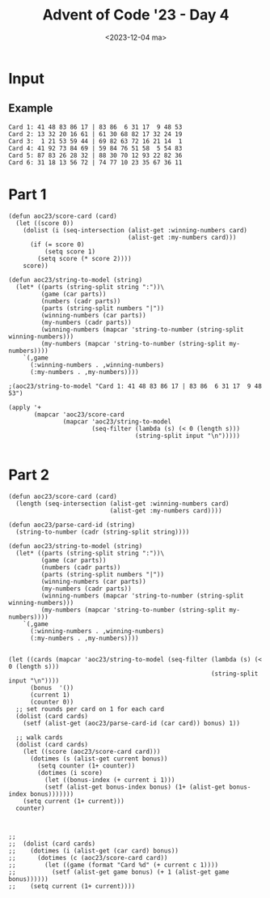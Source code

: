 #+title: Advent of Code '23 - Day 4
#+date: <2023-12-04 ma>

#+begin_preview
#+end_preview

* Input
** Example
#+name: example
#+begin_example
Card 1: 41 48 83 86 17 | 83 86  6 31 17  9 48 53
Card 2: 13 32 20 16 61 | 61 30 68 82 17 32 24 19
Card 3:  1 21 53 59 44 | 69 82 63 72 16 21 14  1
Card 4: 41 92 73 84 69 | 59 84 76 51 58  5 54 83
Card 5: 87 83 26 28 32 | 88 30 70 12 93 22 82 36
Card 6: 31 18 13 56 72 | 74 77 10 23 35 67 36 11
#+end_example

** Input                                                           :noexport:
#+name: input
#+BEGIN_EXAMPLE
Card   1: 44 22 11 15 37 50  3 90 60 34 | 35 60 76  3 21 84 45 52 15 72 13 31 90  6 37 44 34 53 68 22 50 38 67 11 55
Card   2: 42 14 40 24 51 49 47 73 34 74 | 40 22 48 65 34 81 24 97 14 49  1 98 66 42 71 74 28 11 47  3 45 63 73 51 87
Card   3: 16 48 80 51 41 87 46 77 23  8 | 10 77 41 46  8 36 85 16 87 27 97 13 15 35 45 80 63 37 29 60 48 51 82 61 23
Card   4: 82 88 65 64 33 89 23 49 11 92 | 11 33 91 15 81 44 29 27 63 23  1 13 74 89 88  8 37 22 51 92 65  7 49 82 64
Card   5: 36 61 30 42 64 45 80 26 84 60 | 50 46 76  4 12 32 38 23 36 45 44 61 53 94 37 33 11 82 84 87 26 19 93 15 98
Card   6: 75 63 86 49 17 26 59 70 18 57 | 87  3  2 47 65 21 24 74 28 17 34 33 16 29 63 14 60 95 83 15 41 70 56 49 23
Card   7: 57 36 32 45  2  5 79 98 73 39 | 97 10 57 45  4 39 32 93 86 79 70 58 76  2 83  1 49 29 36 98 44 94 73 81  5
Card   8: 85 17 70 99 44 11 42 39 83 57 | 71 94 85  1 44 66 83 42 70 73 39 33 88 56 11 31 87  7 99  8 49 43 57 91 17
Card   9: 32 21 51 36 59 24 47 11 61 96 | 31 76 57 64 14 91 73 78  5 95 63 69 84 51 58 94 72 28 19 66 21 67  3 97 61
Card  10: 83 96 30 51  6 24  7 65 39 97 | 67 85 39 71 93 37 35 77 56 25 82  3 89 47  8 88 66 79  7 87 84 52 11 70  1
Card  11: 83  1 30 54 34 78 82 68 10 55 | 66 76 54 83 78 68 21 82 60 34 84 23 20 64 86  1 96 36 98 15 74 63 40 97 59
Card  12: 74  1  6 81 56 43 65 38  3  4 |  6 24 34 46 64 81 73 52 72 62 54 44 77 98 40  7 17 63 79 91 29 71 82  9 56
Card  13: 41 28 47 58  2  5 75 78 72 94 | 92 95 96 46 90 50  1 11 62 37 14 15 41 13 43 21 97 76 60 72 99  9 63 45 64
Card  14: 75 48 10 62 12 44 92 20 68 19 | 58  8 30 25 77 73 23 68 31 53 74 39 97 88  7 52  4 10 86 35  3 94 81 20 63
Card  15: 40 99  7 94 75 66 24 71 17 33 | 62 87 68 82 79 54 95 69 26  7 20 18 64 84 63 52 53 35 50 86 34  9 14 27 73
Card  16:  5 29 30 84  1 38 35 32  8 81 | 67 65 29 96  5 11 82 71 95 93 38 76 34 77  6 37 21 17  2 52 94 58 99  3 84
Card  17: 59 77 36 26 93 27 40 65 61 32 | 63 91 45 80 64 12 97 65  7 87 47  3 18 36 77 92 23  9 31 20 99 51 13 75 81
Card  18:  6 56 47 29 45 63 41 33  5  4 | 95 92 45 10 81 38 27 20 65 91 57 80 72 30 18 88 15 17 55 50 11 59 40 36 86
Card  19: 55 47 86 94 12  6 91 22 53 69 | 20 97 28 80 40 10 48 51 38 42 66 36  4 82 46 76 32 31 27 54 50 57 70 99 59
Card  20: 98 62 51 84 26 19 35 89 32 14 | 57 94 93 87 96 42 18 53 73 88 27 61 43 59 80 50 97 64 37  6 72 13 52 40 92
Card  21:  7 14 52 40 96 87 38 73 42 95 | 87  5 73 95 42 86 11 93 61 96 52 80 75 40 85  7 53  3 50 64 14 44 38 39 12
Card  22: 25 18 51  7 49 95 30 26 96  2 | 92 87  2 11 95 18 26 69 49 48 14 30 94 51 24 62 96 31 98  7 60 16 10 25 93
Card  23: 90 26 77 33 22 63 17 49  9 25 | 49 37 27 17 84 35 90  9 63 70 69 15 22 91 14 28 86 52 26 11 77 42 25 67 33
Card  24:  9 35 28 79 83 60 74 12 75 30 | 97 60 72 61 74 94 91 84 22 79  8 57 66 20 28 35 30 75  9 71 76 83 12 77  2
Card  25: 86 67 66 31  5 79 28 21 16 71 | 47 16  7 93 15 73 27 92 60 62 88 63 94 51 12 24 21 82 84 97 86 75  8 72 45
Card  26: 65 48 46 57 31 96 42 98 14 89 | 84 98 58 31 76 85 96 94 52 41 40 67 34 74 83 54 42 14 10 65 48 57 79 46 89
Card  27: 34 83 70  7 13 72 12 74 63 67 | 34 71 12 31 11 36 61 94 23 80 49 24 13  7 52 37 41 83 65 90 70 38 98  5 74
Card  28: 11 33 66 25 89 28 17 98 37  5 | 78 13 28 25 54 51 66  5 43  6 37 97 89 26 98 11 33 64 40 17 61 74 31 60 39
Card  29:  2 27 73 62 83 85 20 46 29  8 | 85 46 18 11 95 72  2 84 13 20 29 76 73 60  1  4 93 61 30 62 83 27 68  8 16
Card  30: 27 77 35  2 13 49 33 47 96 75 | 96 13 35 31 75 79  8 77 28 45 61 74 27 34 92 38 33 48 49 76  2 47  5 10 54
Card  31: 24 42 38 83 20 40 78 51 73 13 | 83 38 79 42 13 51 69 88 75 94 41 22 14 97  8 24 20 76 78 31 40  6 28 73 87
Card  32: 78 68 70 87 52 71 30 93 96 77 | 60 24 31 14 52  4 78 71 83 45 27 93 82 85 77 30 38  2 96 94 70 87 68 61 25
Card  33: 91 33 16 29 31 87 61 63 58 14 | 35  2 55 19 79 87 28 63 13 60  3 14 54 58 29 91 53 61 11 22 33 25 52 16 31
Card  34: 31 76 55 66 39 70 78 89  4 83 | 78 62 46 32 31 61 51  1 83 22 89 96 72 80 66 69 50 20 11 40 24 76 90 42 71
Card  35: 35 32 93 88  9 21 58 24 85 69 | 77 21 51  7 82 87 58 39 65 11 56 89 16 83 22 68 14 70 74 45 35 71 34 97 61
Card  36: 22 57  6 69 88 46 71 58 96 26 |  6 14 86 50 12 76 55 35  8 17 46  5 80 52 83 57 84  3 60 93 34 67 43 97 11
Card  37:  7 95 47 52 62 18 20 68 93 26 |  3 25 57 32 95 33 87  6 38 13 77 22 15 88 28 89 96 17 59 34  4 58 44 69 23
Card  38: 52 36 66 89 79  6  2 86 51 37 | 70 28 40 39 61 48 33 58 88 90 75 27 50 98  4 34 10 57  5 13 80 62 76  9 67
Card  39: 67 43 21 57 36 89 95 94  7 68 | 15 82 29 85 14 23 73 24 32 76 94 90 36 83 51  6  5 41 68 55 72 58 21 75 53
Card  40: 29 83 62 57  2 44 99 17 81 59 | 28 66 53 11 79 57 13 50 52 71 12 42 32 54 74 56  8 59 67 70 18 65 61 48 85
Card  41: 43 61 32 38 66  2 28 84 74 41 | 22 80 19 57 33 75 60 89 78 39 13 58 27 16 34 21 23 68 66 49 25 55 44  8 28
Card  42: 95 17 92 58 87 97 82 98 44 43 | 48 76 45 68 12 52 93 25 26 35 11 92 82  3 67 85 23 17 61 34  2 59 88 60 74
Card  43: 95 82 60 66 62 11 30 16 68  4 | 43 84  4 31 23 77 66 89 40 96  2 65 51 75 21 35 41  8 10  9 69 54 50 98 37
Card  44: 53 20 33 50 67 80  4 37 61 26 | 38 92 72 12 30 56  7 44 69 70 57 17 93 31 39 62 32 97  3  5 61  1 68 10 49
Card  45: 17 36 61 18 49 99 48 13 90 46 | 98 47 19 29 76 71 96 33 59 55 43 38 73  7 66 58 28 23 60  8 39 65 95 86 81
Card  46:  4 94 23 22 25 35 40 55 50 51 | 65 62 27 32 48  3 83 53 87 54  8 79 95 49 68 97 56 15 11 30  5 14 46 80 77
Card  47: 75 90 15 60 14 87 96 67 80 26 | 21  3 91 79 17 81 46 94 69 37 12 52 64 58 78 28 88  9 93 85 44 34 68 29 83
Card  48: 76 96 28 52 81 54 55 51 10 45 | 48 67 54 93 38 28 70 87 31 82 26  5 60 85 10 15 91 34 84 72 12 62 17 51 97
Card  49: 50 78 76 51 63 60  2 98 72 99 | 13 97 93 77 40 87 66 48 26 21 62 94 23 61 12 67 54 47 56 70 79 30 11 81 74
Card  50:  6 60 84 70 96 59 85 91 78 88 | 61  3 40 12 35 76 94 48 54 71 51 22 87 11 97  1 57  5 49 53 98 83 82 74 46
Card  51: 96  4 60 57 67 47 86 97 52 23 |  9 90 69 54 67 52 57 60 42  7 59 33 88 97 98 26 92 13 80 17 77 82 23  4 86
Card  52: 50 62 38 21 94 19 88 85 83 80 | 77 17 31 23 90 83 85 81  5 32  6 82 46 38 52 50 19 35 59 80 96 98 37 61 62
Card  53: 19 29 28 50 43 44 91 30 41 24 | 30 50 68 94 91 16 18 41 42 21 32 10 69 84 61 20 13 66 31 88 28 35 40 45 33
Card  54: 70 66 59 79 69 52  9 72 26  3 | 88 81 36 64  5 91  7 97 20  6 44 85 54 77 60 45 11  1 73 61 19 99 40 12 90
Card  55: 41 85 95 15 52 42 57 25 88 32 |  6 94 68 90 98 87 96 50 89 95 37 84 16 55 44 52 31 14 74 81 69 40 73 20 70
Card  56: 44 96 94 25 41 73  5  3 81 18 | 16 36 34 85 70 42 69 28 35  5 84 23 43 67 68 32  1 29  8 48 27 63 95 41 56
Card  57: 96 13 47 23 35 79 58 80 94  1 | 67 39 94  4 22 17 64 70 53 82 83 97 98 32 37 78  6 74 13 48 30 77 81  1 56
Card  58: 26 82 95 34  9 48 62 81 27 32 | 31  4 20 46 28 14 35 45 68 92 67 57 72 84 79 33 58 65 64 82 76 29 93 89 96
Card  59:  8 52 53 88 76 92 44 59 14  5 | 21 47 42 89  3 56 48 66 30 68 81 75 26 54 50 97 40 60 15 49 57  4 13 84 32
Card  60: 71 80 66 49 16 39 76 68 74 82 | 23 72 41 78  1 96 50 73 79 13 65 59 32 29 38 63 11 92 64 54 30 22 52 95 25
Card  61: 28  1 74 52 25  9 49  5 19 42 | 27 74 94 42 13 40 62 19 25  1 24 21 59 52 22 50 30  8 28 49 53  5 39 23  9
Card  62: 87 62 88 31 17 95 91 42 37 28 | 78 47 11 29 50 20 28 17 58 76 18 91 25 39 22 60 65 51 16 67 27 57 35 74  5
Card  63: 21 64 77 76 14 59  8 32 19 79 | 32 77 27  8 59 10 31 76 89 79 28 47 21  5 61 40 43 14 24 97 19 64 22 98 87
Card  64: 50 35 23 27 79 15 90 37 88 99 | 54 89 97 22 59 66 90 79 93 65 23 32 17 36 15 85 50 28 37 27 48 55 99 62 88
Card  65: 55 18 38 58 26 41 36 78 22 14 | 51 33 49 26 14 22 55 18 36 79 43 67 68 25 94 85 20  6 61  2 65 32 66 50 48
Card  66: 97 52 63 58 79 51 55 90 28 87 | 59 48  7 25 47 85 79 87 37 77 56 43 41 24 55 70 99 17 28 58 49 51 52 66 60
Card  67: 53 29 43 54 87 33 14 47  6 50 | 53 47 91 58 84 46 99 60  6 34 33 98 63 66 87 65 50 93 14 54 77  9 95 29  8
Card  68: 65 64 10 35 78 62 98 82  9 11 | 81 78 62 59 65 64 41 35 32 10 58 97 12 60 57 21 82 11 99  9 84 98  8 44 26
Card  69: 97 99 95 42 64 80  9 46 30 29 | 42  4 46 89 99 54 97 82  3 90  9 80 38 51 70 21 34 19 30 57 29 95 73 12 64
Card  70: 83 18 66 53 81 21 60 74 12 79 | 39 90 32 83  2 59 74 29 87 66 60 14  8 51 78 67 72 42 64 30 70 82 81 80 73
Card  71: 49 94 16 23 44 83 95 74 29 78 | 52 19 94 10 49 95 83 40 23 15 44 85 90 43  1 74 78 53 27  5 48 64 30 55 63
Card  72: 41 28 95 19 80 15 38 53 27 46 |  3 60 71 33 56 80 68 29 74 10 26 27 20 47  6 70 28 53 65 37 62  8 91 69 99
Card  73:  3 62 63  4  6  8 33 87 44 32 |  3 40 87 46  6  2 86 99 51 61 65 39 62 44 90 55 53 36 56 33 16 27 59  1 32
Card  74: 19 44 31 74 18 58 42 28 60 14 |  8 30 34 95  6 64 70 99 43 88  5 26 16 79 52 24 73 65 38 17 78 82 57 48 90
Card  75: 41 97  5 43 40 56 91 83 23 69 | 36 37 30 95 53 67 69 91 96  2 65 63 78 84 99 13 42 26 12 60 29 94  6  5 80
Card  76: 57  3 77 91 60 49 29  9 83  5 | 79 85 54 50 31 25 90 80 68 73 45 92 61  2 24 63 52  6 11  8 66 84 87  7 88
Card  77: 76 95 63 87 86  6 46 73 55 44 | 59 55 63 18  2 22 72 79 14 86 96 76 37  5 90 24 11 44 97 56 42 20  7 70 61
Card  78: 78 29 52 51 56 13 39 33 97 83 | 25 87 77  2  7 30 76 90 22 93 92 14 37 65 88 67 42 98 62 23 32 50 81 31 47
Card  79:  5 93 63  7 78 64 98 54 44 65 | 26 82 37 50  9 46 22 51 25 88 59 21 77 94 67  6 41 45 98 92 65 61 70 34 12
Card  80: 46 80 27  3 30 89 29 10 85 81 |  8 60 63 84  4  2 47 50 70 32 26 36 13 57 72 90  6 83 94  9 22 88 58 34 33
Card  81: 15 40 62 36 71 82  8 96 92 53 | 35 52 21  6 29 77 58 85 48 59 90 19 64 98 25 78  1 34 31 63 32 61  5 70 33
Card  82: 39 28 83 51 73 60  8 94 89 93 | 26 48 85 54 75 77 22 23 65  5 20  1  3 40 62 45 11 55 58 84 76 74 13 86  2
Card  83:  6 72  1 41 73 33 97 29 96 28 | 15 92 75 12 17 27 95 88 58 82 69 33  7 81 76 62  6 55 93 79 98 51 99  8 13
Card  84: 86 32 71 28 75 79 73 62  4 58 | 73 71 40 28 91 76 36 51 47 32 24 54 83 65 74  4 86  7 75 26 58  2 37 69 45
Card  85: 22 81  1 13 98 74 82  7 89 14 | 13  1 71 46 54 63 65 76  3 83 21 57 90 80 30 37  4 78 81 64 32 87 73 89 88
Card  86: 22 14 97 63 31 52 71 28 18 60 | 50 14 73 18 24 51  5 29 70 28 63 40  9 62 59 37 92 90 95 83  4 22 93 77 13
Card  87: 65 43 25 31 68 19  8 26 69 12 | 20 84 46  5 41  4 63 52 74 96 76 70 35 55 62 77 88 54 17 93 85 26 72 83 29
Card  88: 87 35 32 94 63 95 76 56 89 48 | 90  7 48 65 54 35 50 45 94 26 40  2 95 88 22 73 13 33 87 92 61 76 72 81 86
Card  89: 55 64 85 51 56 52 17 49 27  5 | 19 17 52 31 56 46 82 79 55 23  9 95 54 94 41 90 64 49 62  5 51 75 27 85  7
Card  90: 21 96 79 30 97 23 61 66 95 50 |  6  1 50  2 87 97 18 76 65 94 75 61 51 59 28  8 21 93 95 54 55 66 57 26 62
Card  91: 36  4 17 66  2 75 55 53 12 62 | 36 31 73 56 47 60 34 38 76 95 23 41 29 66  9 63 70 64 27  5 69 28 15 11  7
Card  92: 95  6 85 38 77 58 29  4 87 96 |  5  4 87 77 84 64 23 15 95 52 24 75 12 38  6 96 31 57 85 74 80 89 25 36 97
Card  93: 21 47 40 11 25  3 45 27  2 17 | 83 40 57 76 91 11 31  3 69 27  8 54  2 43 66 34 72 20 85 22  9 71 50 21 32
Card  94: 48 68 49  4  7 33  6 73  1 95 | 19 46 47 96 38 63 52 18 68 61 45 86 76 85 42 80 92 17 36 10  3 72 37 59 64
Card  95: 69 42 39 84 31  9 85  6 45  2 | 19 74 33 71 55 22  5 60  2 66 40 26 70  4 12 64 43 30 16 98 17 50 85 27 62
Card  96: 73 42 99 21 12 29 77 94  1 26 | 46  5 63 64 83 75 74 86 69 89 79 57 60 48 37 13 96 43 72  4 23 98 59 80 92
Card  97: 16 29 15 98 34 20 91 35 21 44 | 39 38  8 94 59 24 97 84 49  7 63 55 33 73 99 57 70 17 90 22 78 36 54 42 27
Card  98: 32 83 45 81 73 25 58 84 74 86 | 72  1 39 93 36 47 16 20  2 15 34 30  3  7 66 50 89 26 99 13 87 68 28 41  8
Card  99: 89 83 59 69  4 22 47 37 20 60 | 13 10 61 25 81 99 87 23 82  5 91 73 18 26 21  6 62 58 67 52 56 98  8 90 85
Card 100: 32 79 87 19 25 91 62 82 76  5 | 26 66 13 28 18 97  3 65 49 30 21  2 42  9 33 14 68 98 72 96 59 99 77  7 34
Card 101: 86 22 33 76 83 67 87 75 18 51 | 33 76 66 77 35 34 79  3 95 16 27 28 48 45 51 75 10 12 31 83 42 18 67 96 87
Card 102:  8 58 41 62 81 47 52 71 59 98 | 21 91 68 71 58 14 90 93 79 38 98 41 13 72 66 11 26  3 62 84 83 65 17 47 36
Card 103: 34 76  6 85 21 48 41 60 59 70 | 75 55 49  9 73 47 77  6 64 76 30 59 85 24 11 43 34 48 33 63 72 21 83 60 32
Card 104: 57 85 27 66 58 37 80 70 78 74 | 57 70 54 30 22 46 78 80  3 74 50 35 92 58  5 95  7 59 83 90 66 60  1 98 12
Card 105: 33 97 95 36 80 81 66 46 98 91 | 45  1 80 43 14  8 21 95 64 23 49 74 54 36 25 91 93 81 55 73 66 57 29 17 46
Card 106: 51 19 86 18 63 41 44  9  7 21 | 12 18 20 94 59 51 42  9  1 55 22  3 48 91 21 56 74 61 93 34 44 17 37 97 13
Card 107:  5  8 59 60 89 35 55 73 83  1 | 64 18 11 91 60 43 21 45 20 66 25 35 58 70 27 37 86 13 82  5 17 98 24 40  4
Card 108: 26 76 43 52 20 87  1 58 88 34 | 85 69 29 16 48 31 13 65 91 52 37 55 64  7 88 74 96 40 61 33 45 73 84 23 14
Card 109: 10 41 47  8 27 97 18 17 87 16 | 88 87 12 73 94 27 49 98 20 25 45 67 83 35 19 16 18  6 59 62  9  8 22 53 47
Card 110: 42 70 11 15 56 19 99  4 93 88 | 25 79 92 67 58 66 52 77  7 19 75 72 61  1  4 68 42 27 53 44 22 56 83 70 88
Card 111: 81 34 29 58 73 52 55 49 67 14 | 39 92  9 10 44 95 57 86 56 97 74 43 60 72 49 75 11 37 98  4 61 35  6 85 41
Card 112: 23 51 12 85 16 60 98 67 79  5 | 13 59 49 96 15 30 33 75 61 81 86 55 60 83 93 14 82 19 71 68 39 69 32  2 31
Card 113:  5 57 82 45 37 64 10 67 71 23 | 43 63 80 95 89 93 61 51 77 46 33  4 20 73 18 19 32 59 27 31 74 94 53 42 96
Card 114: 35 61 73 13 29 27 33 98 10 43 |  9 11 25 87 45 63 24 17  1 96 14 86 39  7 99 67 48 26 51 40 76 59 47 52 31
Card 115: 95  3 80 93 63 54 70 37 83 74 | 38 86 66 62 73 28 41 48  8  1 19 53 59 40 47 69 39  6 61 35 25 65 76 16 57
Card 116: 14 17 25 45  9 38 78 48 58 51 | 95 33 43 77 10 64 72 21 60 98 26 70 96 68 44 85 97 75 28 16 22 80  7 46 34
Card 117: 73 50 33 92 91 11 13 64 66 16 | 44 73 91 26 15 49 80 34 92 65 21 16 64 66 84 33 77 13 30 11 59  2 19 51 50
Card 118: 97 77 94 41 44  9 22  2 53 48 |  9 76 46 88 78 41 22 94 92  4 58 59 53 15 77 48 20 42 97  2 44 75 69 32 36
Card 119: 70 74 16 31 68 88 67 59 69 29 | 45 68  7 22 43 98 19 67 63 74  2 31 47 64 44 82 50 16 73 93 59 34 29 71 35
Card 120:  3 36 60  7 45 18 19 34 55 72 |  9 34 72 40 19 32 16 61  2 63 33 92 93 81 88  7 60 84 18 36 44 45  5  3 55
Card 121: 66 74 61 20 70 40 23 96 54 50 | 33 78 66 59 10 72 74  6 40 61 14 44 95 12 97 19 39 16 38 63  1  8 34 96  2
Card 122: 82  8 40 84  5 42 46 60 21 57 | 14 95 68 94 93 19 41  6 39 25 47 37 12 66 81 50 38 15 71 96 99 13 97 87 53
Card 123: 94  7 83 14  3 57 91 23 41 40 |  2 27 14  7 17 55 89 25 87 72 83 47 21 57  9 99 59 91 98 93 94 41 40 82  3
Card 124: 65 67 23 63 35 97 78 51 18 58 | 52 45 39 35 80 67 21 40 29 64 18  3 38 78 51 23 28 63  8 32 93 97 58 65 61
Card 125: 60 56 25 53 90 11 54 47 98 57 | 45 85 91 40 20 63 48 56 42 75 14  9 90  6 39 54 13 67 25 73 96 89 60 98 10
Card 126: 88 35 60 29 39 27 43 71 50 97 | 69 27 82 48 98 28 14 90 65 81 97 57 45 21 75 94 96 17 54 31  5 22  2 24 26
Card 127: 95 51 20 99 64 57 65 58 40 22 | 51 21 56 72 10 54 73 94 28 14 26 37 65 97 29 20 68 53  5 57 48  2 42 13 23
Card 128: 65 74 76 90  4 36 44 92 68 63 | 19 85  6 44  9 92 37 36 64 76 96 43 79 98 86 39 49 93 71 26 63 99 56 70 16
Card 129: 83 81 21 25 11 10 40 47  6 48 | 91 64 19 28 17 59 62  4 18 54 56 68 43 39 41 74 96 60 97 23  7 15 38 42  2
Card 130: 73  5 17  4 26 85  6  2 75 88 | 55 99  4 73 59 83  2 33 69 93  5 70 51 35 23 91 53 68 45 95 88 15 98 37 96
Card 131: 26 19 22 90 43 46 92 68 98 62 | 71 81 64 73 54 14 21 33 72 26 89 36 58 29 17 57 63 91 24 86 38 66 10 87  4
Card 132: 66 61 98 42 92 11 89  4 12 56 |  7  1 49 57 64 28 94 88 45  5 87 69 62 52 35 40 97 53 21 71 19 83  9 60 77
Card 133: 77 92 46 32 49 88 29 35 37 61 |  1 69 31 74 71 61 40 64 20 77  5 53 70 94 18  2 17 72 82 99 80 67 16  8 41
Card 134: 74 23  3 71 41 13 79 68 64 97 | 78 66 54 75 26 14 36 18 87  3 82 59  4 83 29  6 34 76 32 53 11 57 27 39 42
Card 135: 79 92 41 97 24 76 12 73 70 89 | 53 55 81  9 86 20 98 27 22 18 59 82 26 10 74 31 58 62 75 44 93 68 23 14 83
Card 136: 27 20 15 61 60 79 52 69 18 38 | 23 10 73 55 87 14 17 12 47 80 49 83 35 22 97 84 11 44 78 85 90 45 41 58  2
Card 137: 58 73 71 95 64 91 88 78 31 15 | 67 90 69 86 64 79 38 56 35 73 14 43 91 75 61 96 87 77 53 48 89 88 20 55 82
Card 138: 48 46 63 72 26 91 53 86 27 17 | 52 49 34 13 99 69  1 92 95 80  8  6 74 56 75 37 29 61 93 18 66 97  2 32 60
Card 139: 66 78 41 91 24 96 61 90 21 31 | 74  3 51 31 14 46 15 61 96 54 91 53 27 49 90 92 21 41 97 86 24 78 40 10 66
Card 140: 21 70 50 26 82  4 46 51 22 45 | 99 79 98 58 14 71 88 59 51 45  6 44 18 90 41 24 27  4 12 78 21 26 95 49 20
Card 141: 68 92 49 78  1 31 87 40 67 94 | 29 78 26 96 40 67 94 20  1 27 12 31 87 68 92 35 18 22 81 86 60 49  5 32 99
Card 142: 64  6 96 90 88 27 77 41 72 13 | 41 14 82 46 28 86 84 63 76 75 32 90 13  6 30 77 44 88 27 78 60 79 64 96 70
Card 143: 11 41 77 59 60 80 93 10 94 96 | 80 47 59 40 57 22 98 44 91 38 41 53 62  1 35 27 66 78 21 68 42 34 14 81 60
Card 144: 30 83 21 64 54 33 95 44 61 74 | 34  9  8 14 47 62 82 28 84 68  2 50 66 59 26 64 41 57 70 23 46 88 79 44 95
Card 145: 50 43 99 92 15  9 12 82 88 57 | 43 82 38 98 94 60 11 25  3 52  2  4 49 89 57 88 18 97 68 27 15 70  9 80 99
Card 146: 93 98 19 66 94 17 92 15 69  3 | 62 57 65 69 92 60 44 54 79 42 45 36 19 37 33 81 83 98 94 90 77  3 85 56 87
Card 147: 92  6 22 88 54 76 25 21  3 33 | 39 68 15 63 29 62 97 27 59 14 76 44 56 41 26 90 43 57 73 24  7 52 31  8 53
Card 148: 95 69 83 87 55 43 25 73 39 76 | 39 94 99 77 32 58 53 68  1 72 50 26 38 41  5 37 52 35 67 83  2 69 19 73 93
Card 149:  9  4  2 76 45  6 83 68 66 99 | 38 73 32 31 35 43 12 16 80 98 55 17 82 20 91 19 56 36 33  5 63 65 77 28 40
Card 150: 89 58 46 72 43 40 73 50 85 91 | 96 28 57 24 20 79 42 21  6 47 48  2 41 23 38 54 45 69 26 56 65 99 74 78  4
Card 151: 79 62 74 63 69 93 61 73 76 20 | 99  4 85 43 78  8 83  9 70 77 21 79  2 92 91 35 60 42 38 84 72 66 18 36 56
Card 152: 58 16 29 44 57 30  3 43 62 86 | 93 22 87 38 20 64 26 21 51 63 14 15 61 89 40 96 83 74 10 66 31 69 92 19 18
Card 153: 28 60 76 64 15 55 13 22 56 51 | 17 19 88 15 83 72 49 50 96  6 89  1 78 18 94 29 30 22 79 60 64 13 80 85 38
Card 154: 60 25 91 36 96 75 39 55 30 68 | 97 95 10 68 48 67 55 72 26 77 23 63 35 13 52 64 30 61 15 99 14 46 41 60 39
Card 155: 31 39 17 30 37 74 55 18 93 26 | 95 51 73 15 39 71 99 32 63 10 76 68 14 85 77 31 53 13 46 36 22 43 66 93 19
Card 156: 69 54 99 23 74 95  3 51  6 79 |  6  3 13 10 23 99 92 30 16 69 91 33 51  2 54 95 79 60 49 62 26 74 15 50 70
Card 157: 46 41 69 38 94  4 76 10 59 34 | 41 11 13  2 60 85  6 40 18 38 70  7  5 50 10 14 59 47 69 17 30 84 58 39 45
Card 158: 81 63 68  7 56 88 31 29 30 45 | 19 84  8  7 56 63 70 30 33 24 97 34 48 68 38 49 29 50 18 45 81 95 39 96  1
Card 159: 64 88  6 52 80 55 85 37 68 12 | 78 91 73 35 26 20 94 72 65 54 76 27 42 53 75 12 61 57 40 47 55 29 90 28 60
Card 160: 66 97 98 82 28 80 84 45 87 32 |  1 57 59 76 83 49 89 45 16 26 34 47 55  6 54 92 32 96 72 28 97 87 67 56 29
Card 161: 76 53 82 26 47 84 68  9 90 65 |  4 99 68 55 92 35 62 90 76 75 72 54 80 93 95 69 21 11  8 19 98 83 27 52 61
Card 162: 35 43 90 21 87 48 44 72 45 96 | 26 58 19 17 12 11 88 53  7 39 28  2 51  1 24 83  4 71 90 57 80 87 81 82 41
Card 163: 60  9 42 11 81 76 33 39 63 64 | 18 72 17 61 27 81 89 79 26  4 30 33 91 64 52 31 63 51 40 70  6 45 32 46  5
Card 164: 48 77 13 10 23 93 42 72 16 89 |  8 90 89 17 73 52 60 54  4 12 95 62 67 69 55 66 56 65 59 21 22 43 26 97 31
Card 165: 81 16 32 54 95 35 41 12 37 57 | 26 27  2 23 56 69  7 55 88 50 84 11 47 25  3 43  8 72 31 44 64 82 75 22 57
Card 166: 10 89 46 37 68 42 55  6 92 35 |  8 43 75 73 94 89 63 20 51 54 87 98 74 78 47 31 34 18 32 60 38 50 69  3 41
Card 167: 81  7  4 48 36 26 11 51 16 86 | 19 60 92 52 95 58 99 61 98 57 30 82 13 89  6 40 32  8 24 79 39 84 68 43 72
Card 168: 52 34 59 72 63 57 36  3 30 11 | 57  1 30 93 96 52 26 11 14 49 48 36 72 59 92  3 63 91 46 60 34 94 22 19  9
Card 169:  9 27 82 11 50 43 68 74 83 77 | 77 94 45 48 56 82 63 49 41 31 96 32 50 13  9 83 43 99 27 74 55 68 87 11 54
Card 170: 67 66 11  9 63 75 25 19 13 60 | 87 93 29 85 60 27 33 75 61 99 19 66 74 53 24 82 11 25  7 47 77 67  9 63 13
Card 171: 86 42 30 87 31 74 40 71 10 20 | 27 18 24 42 86 10 71 97 37 12 57 30 76  3 94 65  7 96  4 67 69 58  9 62 48
Card 172: 46 19 33 70 75 88  3 56  8 21 | 13 88 56 70  8 12 41 87 19 49 42 62 78 26 34 11 35 52 85  6  3  7 58 37 46
Card 173: 80 70 56 30 85 13 94 90 40 36 | 40 85 58 74 70 57 80 25 30 94 36 73 50 92  5 78 29  3 32 13 35 90 56 71 41
Card 174: 77 50  5 80 69 65 27 17 86  3 | 32 37 25 67 56 86 50 19 41 45 64  1 38 70 63 66 47 78 92 23 54 65 95  8 87
Card 175: 95  2 77 74 71 94 60 96 34 61 |  5 60 34 76 35 19 47 52 82 29 75 62 70 14 12 24 55 49 30 15 71 86 91 90 27
Card 176:  8 99 42 72 81 60 55 51 40  6 | 81  8  6 26 62 22  3 73 68 85 48 42 93 15 20 99 87 97 72 67 60 36 46 55 78
Card 177: 18 29 85 81 21 73 34 38  6 50 | 38 49 44 62 89 45 24 86 83 98 35 13 85 67 73 91 39 64  1 96  8 54 50 34 25
Card 178: 69 57 27 80 68 95 19 30 71 63 | 68 19 80 34 56 30  3 27 94 85 99 69 78 14 62 10 63 44 59  8 51 95  9 57 71
Card 179: 98 68 77 57 28 14 49 20 23 32 | 14 23 48 32 69 77 28 72 21 24 89 80 53 57 68 99 52 79 27 31 20 62 29 87  7
Card 180: 84 48 77 15 73 99 80 56 81 25 | 58 27  3 55 28 37 65 70 57 44 89 15 81 90 42 48 54 39 26 25  6 88 93 12 95
Card 181: 90 18 43 93 74 58 64 26 19 60 | 62 39 74 26 22 75 58 18 72 71 36 30 23 10 43 91 68 19 67 56 60 96 31 79 99
Card 182: 42 64 24 74 23 67 35 57  9 92 | 56 62 33 65 57  9 43 10 20 32 61 39 99 97 24 21 75 52 86 68 55 74 84 88 47
Card 183:  3 81 51 41 70 94 28 69  1 98 | 91 67 31  3 48 42 69 47 20 19 78 55  7 70  6 13 56 96 32 92 68 75 60 73  1
Card 184: 68 41 58 60 79 44 36 35 93 88 | 14 97 20 65 12 82 17 63 48 10 37 72 11 98 58 81 56 87 99 83 59 61 80  8 52
Card 185:  6 48 27 60 13  5 36 25 78 95 | 53 22 98 75 60 24 27 55 69 34 41 82  1 17 19 35 78 91 81 37 32 21  5 15  3
Card 186: 22 31 70 64 72 11 48 63 94 95 | 43 10 45 61 99 86 51 37 81 34 24 60 31 67 30 74 55 42 52 19 73 82 96 32 83
Card 187: 24 19 70 82 52 64  8 86 23 54 | 92 14 11  7 13 67 26 86 72 62 50 94 40 52 48 33 49 96 68 29 30  1 73 88 41
Card 188: 32 86 69 20 23 64 67 78 46 61 | 81 94 62 47 72 48 16 83 93 64  8 21 37 41 51 13 50 58 92 11  1 98 74 39 76
Card 189: 70 29 33 24  9 10 48 42 60 65 | 26 92 27 76 90  1 37 78 35 66 20 43 45 99  7 87 32 83 67 52 58 15 94 63 89
#+END_EXAMPLE

* Part 1
#+begin_src elisp :var input=input
(defun aoc23/score-card (card)
  (let ((score 0))
    (dolist (i (seq-intersection (alist-get :winning-numbers card)
                                 (alist-get :my-numbers card)))
      (if (= score 0)
          (setq score 1)
        (setq score (* score 2))))
    score))

(defun aoc23/string-to-model (string)
  (let* ((parts (string-split string ":"))\
         (game (car parts))
         (numbers (cadr parts))
         (parts (string-split numbers "|"))
         (winning-numbers (car parts))
         (my-numbers (cadr parts))
         (winning-numbers (mapcar 'string-to-number (string-split winning-numbers)))
         (my-numbers (mapcar 'string-to-number (string-split my-numbers))))
    `(,game
      (:winning-numbers . ,winning-numbers)
      (:my-numbers . ,my-numbers))))

;(aoc23/string-to-model "Card 1: 41 48 83 86 17 | 83 86  6 31 17  9 48 53")

(apply '+ 
       (mapcar 'aoc23/score-card
               (mapcar 'aoc23/string-to-model
                       (seq-filter (lambda (s) (< 0 (length s)))
                                   (string-split input "\n")))))

#+end_src

#+RESULTS:
: 21105

* Part 2
#+begin_src elisp :var input=input
(defun aoc23/score-card (card)
  (length (seq-intersection (alist-get :winning-numbers card)
                            (alist-get :my-numbers card))))

(defun aoc23/parse-card-id (string)
  (string-to-number (cadr (string-split string))))

(defun aoc23/string-to-model (string)
  (let* ((parts (string-split string ":"))\
         (game (car parts))
         (numbers (cadr parts))
         (parts (string-split numbers "|"))
         (winning-numbers (car parts))
         (my-numbers (cadr parts))
         (winning-numbers (mapcar 'string-to-number (string-split winning-numbers)))
         (my-numbers (mapcar 'string-to-number (string-split my-numbers))))
    `(,game
      (:winning-numbers . ,winning-numbers)
      (:my-numbers . ,my-numbers))))


(let ((cards (mapcar 'aoc23/string-to-model (seq-filter (lambda (s) (< 0 (length s)))
                                                        (string-split input "\n"))))
      (bonus  '())
      (current 1)
      (counter 0))
  ;; set rounds per card on 1 for each card
  (dolist (card cards)
    (setf (alist-get (aoc23/parse-card-id (car card)) bonus) 1))

  ;; walk cards
  (dolist (card cards)
    (let ((score (aoc23/score-card card)))
      (dotimes (s (alist-get current bonus))
        (setq counter (1+ counter))
        (dotimes (i score)
          (let ((bonus-index (+ current i 1)))
          (setf (alist-get bonus-index bonus) (1+ (alist-get bonus-index bonus)))))))
    (setq current (1+ current)))
  counter)



;;
;;  (dolist (card cards)
;;    (dotimes (i (alist-get (car card) bonus))
;;      (dotimes (c (aoc23/score-card card))
;;        (let ((game (format "Card %d" (+ current c 1))))
;;          (setf (alist-get game bonus) (+ 1 (alist-get game bonus))))))
;;    (setq current (1+ current))))
#+end_src

#+RESULTS:
: 5329815
